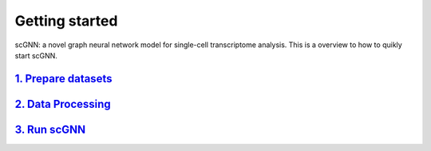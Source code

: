 Getting started
---------------

scGNN: a novel graph neural network model for single-cell transcriptome analysis. This is a overview to how to quikly start scGNN.

`1. Prepare datasets`_
**********************
`2. Data Processing`_
**********************
`3. Run scGNN`_
**********************


.. _1. Prepare datasets: https://resept.readthedocs.io/en/latest/Prepare%20datasets.html
.. _2. Data Processing: https://resept.readthedocs.io/en/latest/Data%20Processing.html
.. _3. Run scGNN: https://resept.readthedocs.io/en/latest/Run%20scGNN.html

